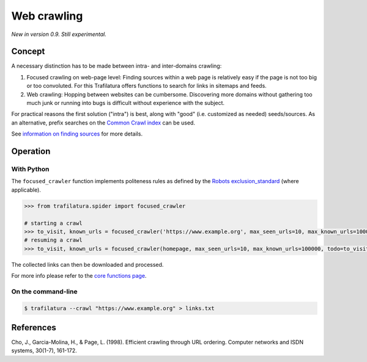 Web crawling
============


*New in version 0.9. Still experimental.*


Concept
-------


A necessary distinction has to be made between intra- and inter-domains crawling:

1. Focused crawling on web-page level: Finding sources within a web page is relatively easy if the page is not too big or too convoluted. For this Trafilatura offers functions to search for links in sitemaps and feeds.
2. Web crawling: Hopping between websites can be cumbersome. Discovering more domains without gathering too much junk or running into bugs is difficult without experience with the subject.

For practical reasons the first solution ("intra") is best, along with "good" (i.e. customized as needed) seeds/sources. As an alternative, prefix searches on the `Common Crawl index <https://index.commoncrawl.org/>`_ can be used.

See `information on finding sources <sources.html>`_ for more details. 


Operation
---------


With Python
~~~~~~~~~~~

The ``focused_crawler`` function implements politeness rules as defined by the `Robots exclusion_standard <https://en.wikipedia.org/wiki/Robots_exclusion_standard>`_ (where applicable). 

.. code-block:: python

    >>> from trafilatura.spider import focused_crawler

    # starting a crawl
    >>> to_visit, known_urls = focused_crawler('https://www.example.org', max_seen_urls=10, max_known_urls=100000)
    # resuming a crawl
    >>> to_visit, known_urls = focused_crawler(homepage, max_seen_urls=10, max_known_urls=100000, todo=to_visit, known_links=known_urls)

The collected links can then be downloaded and processed.

For more info please refer to the `core functions page <corefunctions.html>`_.


On the command-line
~~~~~~~~~~~~~~~~~~~

.. code-block:: bash

    $ trafilatura --crawl "https://www.example.org" > links.txt


References
----------

Cho, J., Garcia-Molina, H., & Page, L. (1998). Efficient crawling through URL ordering. Computer networks and ISDN systems, 30(1-7), 161-172.

